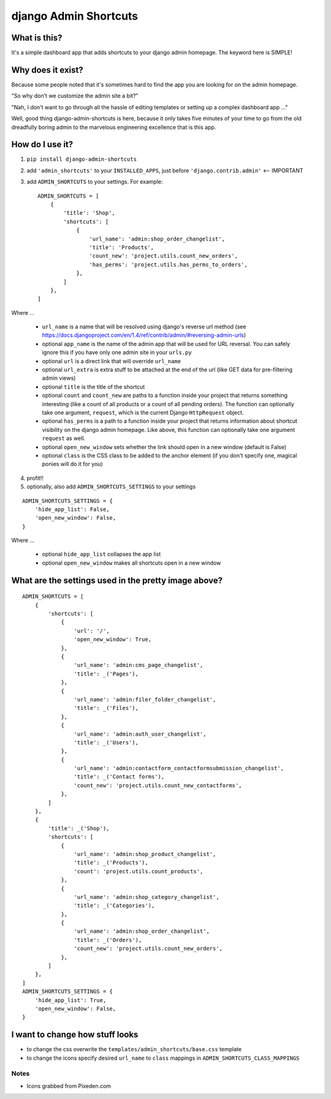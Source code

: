 ======================
django Admin Shortcuts
======================

.. image:: https://raw.github.com/alesdotio/django-admin-shortcuts/gh-pages/images/django-admin-shortcuts.png



What is this?
=============

It's a simple dashboard app that adds shortcuts to your django admin homepage. The keyword here is SIMPLE!


Why does it exist?
==================

Because some people noted that it's sometimes hard to find the app you are looking for on the admin homepage.

"So why don't we customize the admin site a bit?"

"Nah, I don't want to go through all the hassle of editing templates or setting up a complex dashboard app ..."

Well, good thing django-admin-shortcuts is here, because it only takes five minutes of your time to go from the old
dreadfully boring admin to the marvelous engineering excellence that is this app.


How do I use it?
================

1) ``pip install django-admin-shortcuts``

2) add ``'admin_shortcuts'`` to your ``INSTALLED_APPS``, just before ``'django.contrib.admin'`` <-- IMPORTANT

3) add ``ADMIN_SHORTCUTS`` to your settings. For example::

    ADMIN_SHORTCUTS = [
        {
            'title': 'Shop',
            'shortcuts': [
                {
                    'url_name': 'admin:shop_order_changelist',
                    'title': 'Products',
                    'count_new': 'project.utils.count_new_orders',
                    'has_perms': 'project.utils.has_perms_to_orders',
                },
            ]
        },
    ]

Where ...

    * ``url_name`` is a name that will be resolved using django's reverse url method (see https://docs.djangoproject.com/en/1.4/ref/contrib/admin/#reversing-admin-urls)
    * optional ``app_name`` is the name of the admin app that will be used for URL reversal. You can safely ignore this if you have only one admin site in your ``urls.py``
    * optional ``url`` is a direct link that will override ``url_name``
    * optional ``url_extra`` is extra stuff to be attached at the end of the url (like GET data for pre-filtering admin views)
    * optional ``title`` is the title of the shortcut
    * optional ``count`` and ``count_new`` are paths to a function inside your project that returns something interesting (like a count of all products or a count of all pending orders).
      The function can optionally take one argument, ``request``, which is the current Django ``HttpRequest`` object.
    * optional ``has_perms`` is a path to a function inside your project that returns information about shortcut visibility on the django admin homepage.
      Like above, this function can optionally take one argument ``request`` as well.
    * optional ``open_new_window`` sets whether the link should open in a new window (default is False)
    * optional ``class`` is the CSS class to be added to the anchor element (if you don't specify one, magical ponies will do it for you)

4) profit!!

5) optionally, also add ``ADMIN_SHORTCUTS_SETTINGS`` to your settings

::

    ADMIN_SHORTCUTS_SETTINGS = {
        'hide_app_list': False,
        'open_new_window': False,
    }


Where ...

    * optional ``hide_app_list`` collapses the app list
    * optional ``open_new_window`` makes all shortcuts open in a new window


What are the settings used in the pretty image above?
=====================================================

::

    ADMIN_SHORTCUTS = [
        {
            'shortcuts': [
                {
                    'url': '/',
                    'open_new_window': True,
                },
                {
                    'url_name': 'admin:cms_page_changelist',
                    'title': _('Pages'),
                },
                {
                    'url_name': 'admin:filer_folder_changelist',
                    'title': _('Files'),
                },
                {
                    'url_name': 'admin:auth_user_changelist',
                    'title': _('Users'),
                },
                {
                    'url_name': 'admin:contactform_contactformsubmission_changelist',
                    'title': _('Contact forms'),
                    'count_new': 'project.utils.count_new_contactforms',
                },
            ]
        },
        {
            'title': _('Shop'),
            'shortcuts': [
                {
                    'url_name': 'admin:shop_product_changelist',
                    'title': _('Products'),
                    'count': 'project.utils.count_products',
                },
                {
                    'url_name': 'admin:shop_category_changelist',
                    'title': _('Categories'),
                },
                {
                    'url_name': 'admin:shop_order_changelist',
                    'title': _('Orders'),
                    'count_new': 'project.utils.count_new_orders',
                },
            ]
        },
    ]
    ADMIN_SHORTCUTS_SETTINGS = {
        'hide_app_list': True,
        'open_new_window': False,
    }



I want to change how stuff looks
================================

* to change the css overwrite the ``templates/admin_shortcuts/base.css`` template
* to change the icons specify desired ``url_name`` to ``class`` mappings in ``ADMIN_SHORTCUTS_CLASS_MAPPINGS``


Notes
-----

* Icons grabbed from Pixeden.com


